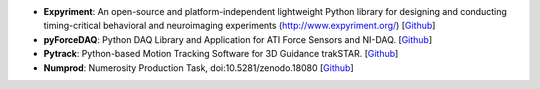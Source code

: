 * **Expyriment**: An open-source and platform-independent lightweight Python 
  library for designing and conducting timing-critical behavioral and 
  neuroimaging experiments (http://www.expyriment.org/) [`Github <https://github.com/expyriment/expyriment>`__]

* **pyForceDAQ**: Python DAQ Library and Application for ATI Force Sensors and 
  NI-DAQ. [`Github <https://github.com/lindemann09/pyForceDAQ>`__]

* **Pytrack**: Python-based Motion Tracking Software for 3D Guidance trakSTAR.  
  [`Github <https://github.com/lindemann09/pytrak>`__]

* **Numprod**: Numerosity Production Task, doi:10.5281/zenodo.18080  [`Github <https://github.com/lindemann09/numerosity_production_task>`__]



